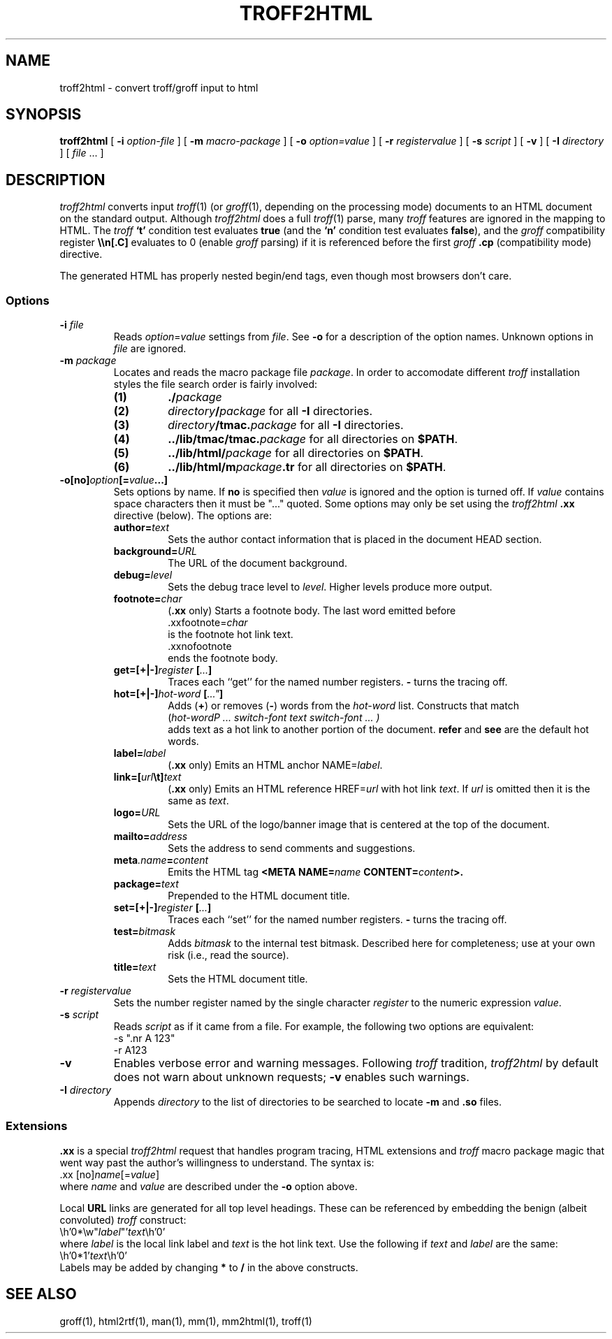 .fp 5 CW
.de X		\" fixed width font
.nh
.ft 5
.if !\\$1 \&\\$1 \\$2 \\$3 \\$4 \\$5 \\$6 \f1
.HY
..
.de XR
.}S 5 1 \& "\\$1" "\\$2" "\\$3" "\\$4" "\\$5" "\\$6"
..
.de RX
.}S 1 5 \& "\\$1" "\\$2" "\\$3" "\\$4" "\\$5" "\\$6"
..
.de XI
.}S 5 2 \& "\\$1" "\\$2" "\\$3" "\\$4" "\\$5" "\\$6"
..
.de IX
.}S 2 5 \& "\\$1" "\\$2" "\\$3" "\\$4" "\\$5" "\\$6"
..
.de EX		\" start example
.ta 1i 2i 3i 4i 5i 6i
.PP
.RS 
.ft 5
.nf
..
.de EE		\" end example
.fi
.ft
.RE
.PP
..
.TH TROFF2HTML 1
.SH NAME \" @(#)troff2html.1 (AT&T Labs Research) 1998-04-01
troff2html \- convert troff/groff input to html
.SH SYNOPSIS
.B troff2html
[
.B \-i
.I option-file
] [
.B \-m
.I macro-package
] [
.B \-o
.I option=value
] [
.B \-r
.I "register\|value"
] [
.B \-s
.I script
] [
.B \-v
] [
.B \-I
.I directory
] [
.I file
\&.\|.\|.
]
.SH DESCRIPTION
.I troff2html
converts input
.IR troff (1)
(or
.IR groff (1),
depending on the processing mode)
documents to an HTML document on the standard output.
Although
.I troff2html
does a full
.IR troff (1)
parse, many
.I troff
features are ignored in the mapping to HTML.
The
.I troff
.B `t'
condition test evaluates
.B true
(and the
.B `n'
condition test evaluates
.BR false ),
and the
.I groff
compatibility register
.B \e\en[.C]
evaluates to 0 (enable
.I groff
parsing) if it is referenced before the first
.I groff
.B .cp
(compatibility mode) directive.
.P
The generated HTML has properly nested begin/end tags,
even though most browsers don't care.
.SS Options
.TP
.BI \-i " file"
Reads
.IR option = value
settings from
.IR file .
See
.B \-o
for a description of the option names.
Unknown options in
.I file
are ignored.
.TP
.BI \-m " package"
Locates and reads the macro package file
.IR package .
In order to accomodate different
.I troff
installation styles the file search order is fairly involved:
.RS
.TP
.B (1)
.BI .\|/ package
.TP
.B (2)
.IB directory / package
for all
.B \-I
directories.
.TP
.B (3)
.IB directory /tmac. package
for all
.B \-I
directories.
.TP
.B (4)
.BI .\|.\|/lib/tmac/tmac. package
for all directories on
.BR $PATH .
.TP
.B (5)
.BI .\|.\|/lib/html/ package
for all directories on
.BR $PATH .
.TP
.B (6)
.BI .\|.\|/lib/html/m package .tr
for all directories on
.BR $PATH .
.RE
.TP
.BI \-o[no] option [= value \|.\|.\|.]
Sets options by name.
If
.B no
is specified then
.I value
is ignored and the option is turned off.
If
.I value
contains space characters then it must be "\|.\|.\|.\|" quoted.
Some options may only be set using the
.I troff2html
.B .xx
directive (below).
The options are:
.RS
.TP
.BI author= text
Sets the author contact information that is
placed in the document HEAD section.
.TP
.BI background= URL
The URL of the document background.
.TP
.BI debug= level
Sets the debug trace level to
.IR level .
Higher levels produce more output.
.TP
.BI footnote= char
.RB ( .xx " only)"
Starts a footnote body.
The last word emitted before
.EX
\&\f5.xx\|footnote=\fP\fIchar\fP
.EE
is the footnote hot link text.
.EX
\&\f5.xx\|nofootnote\fP
.EE
ends the footnote body.
.TP
.BI get=[+|\-] register " [" .\|.\|. ]
Traces each ``get'' for the named number registers.
.B \-
turns the tracing off.
.TP
.BI hot=[+|\-] hot-word " [" .\|.\|." ]
Adds
.RB ( + )
or
removes
.RB ( \- )
words from the
.I hot-word
list.
Constructs that match
.EX
(\fIhot-word\P ... \fIswitch-font\fP text \fIswitch-font\fP ... )
.EE
adds \f5text\fP as a hot link to another portion of the document.
.B refer
and
.B see
are the default hot words.
.TP
.BI label= label
.RB ( .xx " only)"
Emits an HTML anchor
.RI NAME= label .
.TP
.BI link=[ url \et] text
.RB ( .xx " only)"
Emits an HTML reference
.RI HREF= url
with hot link
.IR text .
If
.I url
is omitted then it is the same as
.IR text .
.TP
.BI logo= URL
Sets the URL of the logo/banner image that is
centered at the top of the document.
.TP
.BI mailto= address
Sets the address to send comments and suggestions.
.TP
.BI meta .name = content
Emits the HTML tag
.BI "<META NAME=" name " CONTENT=" content >.
.TP
.BI package= text
Prepended to the HTML document title.
.TP
.BI set=[+|\-] register " [" .\|.\|. ]
Traces each ``set'' for the named number registers.
.B \-
turns the tracing off.
.TP
.BI test= bitmask
Adds
.I bitmask
to the internal test bitmask.
Described here for completeness; use at your own risk (i.e., read the source).
.TP
.BI title= text
Sets the HTML document title.
.RE
.TP
.BI \-r " register\|value"
Sets the number register named by the single character
.I register
to the numeric expression
.IR value .
.TP
.BI \-s " script"
Reads
.I script
as if it came from a file.
For example, the following two options are equivalent:
.EX
\-s ".nr A 123"
\-r A123
.EE
.TP
.B \-v
Enables verbose error and warning messages.
Following
.I troff
tradition,
.I troff2html
by default does not warn about unknown requests;
.B \-v
enables such warnings.
.TP
.BI \-I " directory"
Appends
.I directory
to the list of directories to be searched to locate
.B \-m
and
.B \.so
files.
.SS Extensions
.B .xx
is a special
.I troff2html
request
that handles program tracing, HTML extensions and
.I troff
macro package magic that went way past the author's willingness to understand.
The syntax is:
.EX
\&.xx [no]\fIname\fP[=\fIvalue\fP]
.EE
where
.I name
and
.I value
are described under the
.B \-o
option above.
.PP
Local
.B URL
links are generated for all top level headings.
These can be referenced by embedding the benign (albeit convoluted)
.I troff
construct:
.EX
\eh'0*\ew"\fIlabel\fP"'\fItext\fP\eh'0'
.EE
where
.I label
is the local link label and
.I text
is the hot link text.
Use the following if
.I text
and
.I label
are the same:
.EX
\eh'0*1'\fItext\fP\eh'0'
.EE
Labels may be added by changing
.B *
to
.B /
in the above constructs.
.SH "SEE ALSO"
groff(1), html2rtf(1), man(1), mm(1), mm2html(1), troff(1)
